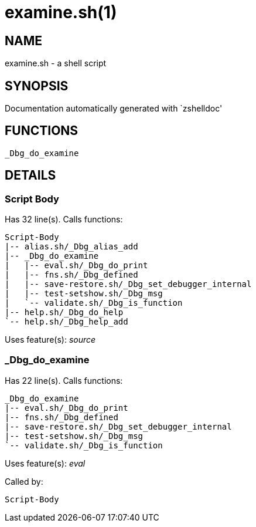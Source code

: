 examine.sh(1)
=============
:compat-mode!:

NAME
----
examine.sh - a shell script

SYNOPSIS
--------
Documentation automatically generated with `zshelldoc'

FUNCTIONS
---------

 _Dbg_do_examine

DETAILS
-------

Script Body
~~~~~~~~~~~

Has 32 line(s). Calls functions:

 Script-Body
 |-- alias.sh/_Dbg_alias_add
 |-- _Dbg_do_examine
 |   |-- eval.sh/_Dbg_do_print
 |   |-- fns.sh/_Dbg_defined
 |   |-- save-restore.sh/_Dbg_set_debugger_internal
 |   |-- test-setshow.sh/_Dbg_msg
 |   `-- validate.sh/_Dbg_is_function
 |-- help.sh/_Dbg_do_help
 `-- help.sh/_Dbg_help_add

Uses feature(s): _source_

_Dbg_do_examine
~~~~~~~~~~~~~~~

Has 22 line(s). Calls functions:

 _Dbg_do_examine
 |-- eval.sh/_Dbg_do_print
 |-- fns.sh/_Dbg_defined
 |-- save-restore.sh/_Dbg_set_debugger_internal
 |-- test-setshow.sh/_Dbg_msg
 `-- validate.sh/_Dbg_is_function

Uses feature(s): _eval_

Called by:

 Script-Body

